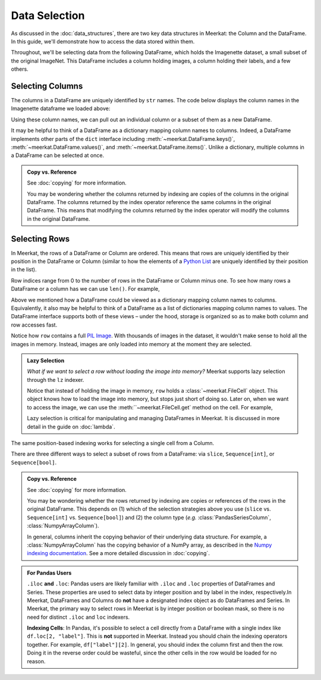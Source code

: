 Data Selection
===========================

As discussed in the :doc:`data_structures`, there are two key data structures in Meerkat: the Column and the DataFrame. In this guide, we'll demonstrate how to access the data stored within them.

Throughout, we'll be selecting data from the following DataFrame, which holds the Imagenette dataset, a small subset of the original ImageNet. This DataFrame includes a column holding images, a column holding their labels, and a few others.

.. ipython:: python

   import meerkat as mk
   df = mk.datasets.get("imagenette")
   df

   @suppress
   from display import display_df 
   @suppress
   display_df(df.head()[["img", "label", "label_id", "label_idx", "split", "img_path"]], "imagenette_head")

.. raw:: html
   :file: ../html/display/imagenette_head.html

Selecting Columns
------------------
The columns in a DataFrame are uniquely identified by ``str`` names. The code
below displays the column names in the Imagenette dataframe we loaded above: 

.. ipython:: python

   df.columns

Using these column names, we can pull out an individual column or a subset of them as a new
DataFrame. 

.. panels::
    :column: col-lg-12 p-2


    **Selecting a Single Column**: ``str`` -> :class:`~meerkat.AbstractColumn`
    ^^^^^^^^^^^^^^

    To select a single column, we simply pass it's name to the index operator. For example,

    .. ipython:: python

        col = df["label"]
        col

    Passing a ``str`` that isn't among the column names will raise a ``KeyError``.  
    
It may be helpful to think of a DataFrame as a dictionary mapping column names to columns. 
Indeed, a DataFrame implements other parts of the ``dict`` interface including :meth:`~meerkat.DataFrame.keys()`, :meth:`~meerkat.DataFrame.values()`, and :meth:`~meerkat.DataFrame.items()`. Unlike a dictionary, multiple columns in a DataFrame can be selected at once.

.. panels::
    :column: col-lg-12 p-2


    **Selecting Multiple Columns**: ``Sequence[str]`` -> :class:`~meerkat.DataFrame`
    ^^^^^^^^^^^^^^

    You can select multiple columns by passing a list or tuple of column names. Doing so will return a new DataFrame with a subset of the columns in the original. For example,

    .. ipython:: python

        new_df = df[["label", "img"]]
        new_df.columns

    Passing a ``str`` that isn't among the column names will raise a ``KeyError``.  


.. admonition:: Copy vs. Reference

    See :doc:`copying` for more information.
    
    You may be wondering whether the columns returned by indexing are copies of the columns in the original DataFrame. The columns returned by the index operator reference the same columns in the original DataFrame. This means that modifying the columns returned by the index operator will modify the columns in the original DataFrame. 



Selecting Rows
---------------

In Meerkat, the rows of a DataFrame or Column are ordered. This means that rows are 
uniquely identified by their position in the DataFrame or Column (similar to how the 
elements of a `Python List <https://www.w3schools.com/python/python_lists.asp>`_ are 
uniquely identified by their position in the list).

Row indices range from 0 to the number of rows in the DataFrame or Column minus one. To
see how many rows a DataFrame or a column has we can use ``len()``. For example,

.. ipython:: python

   len(df)

Above we mentioned how a DataFrame could be viewed as a dictionary mapping column names 
to columns. Equivalently, it also may be helpful to think of a DataFrame as a list of 
dictionaries mapping column names to values. The DataFrame interface supports both of these 
views – under the hood, storage is organized so as to make both column and row accesses fast.
    
.. panels::
    :column: col-lg-12 p-2


    **Selecting a Single Row from a DataFrame**: ``int`` -> :class:`Dict[str, Any]`
    ^^^^^^^^^^^^^^

    To select a single row from a DataFrame, we simply pass it's position to the index operator. For example,

    .. ipython:: python

        row = df[2]
        row

    Passing an ``int`` that is less than ``0`` or greater than ``len(df)`` will raise an ``IndexError``.  


Notice how ``row`` contains a full `PIL Image <https://pillow.readthedocs.io/en/stable/reference/Image.html>`_.
With thousands of images in the dataset, it wouldn't make sense to hold all the images in memory.
Instead, images are only loaded into memory at the moment they are selected. 

.. admonition:: Lazy Selection

    *What if we want to select a row without loading the image into memory?* Meerkat supports lazy selection through the ``lz`` indexer. 
    
    .. ipython:: python

        row = df.lz[2]
        row
    
    Notice that instead of holding the image in memory, ``row`` holds a :class:`~meerkat.FileCell` object. 
    This object knows how to load the image into memory, but stops just short of doing so. Later on, when we want to access the image, we can use the :meth:``~meerkat.FileCell.get` method on the cell. For example,

    .. ipython:: python

        row["img"].get()

     
    Lazy selection is critical for manipulating and managing DataFrames in Meerkat. 
    It is discussed in more detail in the guide on :doc:`lambda`.
    


The same position-based indexing works for selecting a single cell from a Column.

.. panels::
    :column: col-lg-12 p-2

    **Selecting a Single Cell from a Column**: ``int`` -> :class:`Any`
    ^^^^^^^^^^^^^^^^^^^^^^^^^^^^^^^^^^^^^^^^^^^^^^^^^^^^^^^^^^^^^^^^^^^^^^

    To select a single cell from a column, we pass it's position to the index operator. For example,

    .. ipython:: python

        col = df["label"]
        col[2]

    Passing an ``int`` that is less than ``0`` or greater than ``len(df["label"])`` will raise an ``IndexError``.  


There are three different ways to select a subset of rows from a DataFrame: via ``slice``, ``Sequence[int]``, or ``Sequence[bool]``.  

.. panels::
    :column: col-lg-12 p-2

    **Selecting Multiple Rows from a DataFrame**: ``slice`` -> :class:`~meerkat.DataFrame`
    ^^^^^^^^^^^^^^^

    To select a set of contiguous rows from a DataFrame, we can use an integer slice ``[start:end]``. 
    The subset of rows will be returned as a new DataFrame. 

    .. ipython:: python
     
        new_df = df[50:100]
        new_df
    
    We can also use integer slices to select a set of evenly spaced rows from a DataFrame ``[start:end:step]``. For example, below we select everyt tenth row from the first 100 rows in the DataFrame.

    .. ipython:: python
     
        new_df = df[0:100:10]
        new_df
    

.. panels::
    :column: col-lg-12 p-2

    **Selecting Multiple Rows from a DataFrame**: ``Sequence[int]`` -> :class:`~meerkat.DataFrame`
    ^^^^^^^^^^^^^^

    To select multiple rows from a DataFrame we can also pass a list of ``int``.

    .. ipython:: python
     
        small_df = df[[0, 2, 5, 8, 17]]
        small_df

    Other valid sequences of ``int`` that can be used to index are:

    * ``Tuple[int]`` – a tuple of integers.
    * ``np.ndarray[np.integer]`` - a NumPy NDArray with `dtype` `np.integer`.
    * ``pd.Series[np.integer]`` - a Pandas Series with `dtype` `np.integer`.
    * ``torch.Tensor[torch.int64]`` - a PyTorch Tensor with `dtype` `torch.int`.
    * ``mk.AbstractColumn`` - a Meerkat column who's cells are ``int``, ``np.integer``, or ``torch.int64``.  

    This is useful when the rows are neither coontiguous nor evenly spaced (otherwise slice 
    indexing, described above, is faster).    


.. panels::
    :column: col-lg-12 p-2

    **Selecting Multiple Rows from a DataFrame**: ``Sequence[bool]`` -> :class:`~meerkat.DataFrame`
    ^^^^^^^^^^^^^^

    To select multiple rows from a DataFrame we can also pass a list of ``bool`` the 
    same length as the DataFrame. Below we select the first and last rows from 
    the smaller DataFrame ``small_df`` that we selected in the panel above. 

    .. ipython:: python

        small_df[[True, False, False, False, True]]
        

    Other valid sequences of ``bool`` that can be used to select  are:
    
    * ``Tuple[bool]`` – a tuple of bool.
    * ``np.ndarray[bool]`` - a NumPy NDArray with `dtype` `bool`.
    * ``pd.Series[bool]`` - a Pandas Series with `dtype` `bool`.
    * ``torch.Tensor[torch.bool]`` - a PyTorch Tensor with `dtype` `torch.bool`.
    * ``mk.AbstractColumn`` - a Meerkat column who's cells are ``int``, ``bool``, or ``torch.bool``.  

    This is very useful for quickly selecting a subset of rows that satisfy a predicate 
    (like you might do with a ``WHERE`` clause in SQL). 
    For example, say we want to select all rows that have a value of ``"parachute"`` in 
    the ``"label"`` column. We could do this using the following code:

    .. ipython:: python
        :okwarning:
        
        small_df.lz[small_df["label"] == "parachute"]
    

.. admonition:: Copy vs. Reference

    See :doc:`copying` for more information.
    
    You may be wondering whether the rows returned by indexing are copies or references of the rows in the original DataFrame. 
    This depends on (1) which of the selection strategies above you use (``slice`` vs. ``Sequence[int]`` vs. ``Sequence[bool]``)  and (2) the column type (*e.g.* :class:`PandasSeriesColumn`, :class:`NumpyArrayColumn`). 
    
    In general, columns inherit the copying behavior of their underlying data structure. 
    For example, a :class:`NumpyArrayColumn` has the copying behavior of a NumPy array, as described in the `Numpy indexing documentation <https://numpy.org/doc/stable/reference/arrays.indexing.html>`_.  
    See a more detailed discussion in :doc:`copying`. 


.. admonition:: For Pandas Users

    ``.iloc`` **and** ``.loc``:
    Pandas users are likely familiar with ``.iloc`` and ``.loc`` properties of DataFrames and Series.
    These properties are used to select data by integer position and by label in the index, respectively.In Meerkat, DataFrames and Columns do **not** have a designated index object as do DataFrames and Series. In Meerkat, the primary way to select rows in Meerkat is by integer position or boolean mask, so there is no need for distinct ``.iloc`` and ``loc`` indexers. 

    **Indexing Cells**:
    In Pandas, it's possible to select a cell directly from a DataFrame with a single index like ``df.loc[2, "label"]``. 
    This is **not** supported in Meerkat. Instead you should chain the indexing operators together. For example,
    ``df["label"][2]``. In general, you should index the column first and then the row. Doing it in the reverse order
    could be wasteful, since the other cells in the row would be loaded for no reason.  


